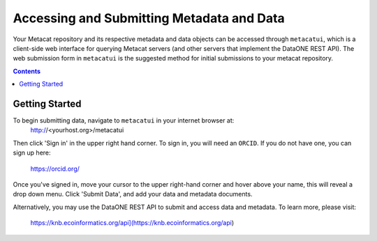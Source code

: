 Accessing and Submitting Metadata and Data
==========================================

Your Metacat repository and its respective metadata and data objects can be accessed through
``metacatui``, which is a client-side web interface for querying Metacat servers (and other servers
that implement the DataONE REST API). The web submission form in ``metacatui`` is the suggested method
for initial submissions to your metacat repository.

.. contents::

Getting Started
--------------------------------------------

To begin submitting data, navigate to ``metacatui`` in your internet browser at:
  http://<yourhost.org>/metacatui

Then click 'Sign in' in the upper right hand corner. To sign in, you will need an ``ORCID``.
If you do not have one, you can sign up here:
  https://orcid.org/

Once you've signed in, move your cursor to the upper right-hand corner and hover above your name,
this will reveal a drop down menu. Click 'Submit Data', and add your data and metadata documents.

Alternatively, you may use the DataONE REST API to submit and access data and metadata.
To learn more, please visit:
  https://knb.ecoinformatics.org/api](https://knb.ecoinformatics.org/api)
